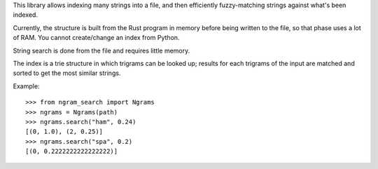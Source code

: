 This library allows indexing many strings into a file, and then efficiently fuzzy-matching strings against what's been indexed.

Currently, the structure is built from the Rust program in memory before being written to the file, so that phase uses a lot of RAM. You cannot create/change an index from Python.

String search is done from the file and requires little memory.

The index is a trie structure in which trigrams can be looked up; results for each trigrams of the input are matched and sorted to get the most similar strings.

Example::

    >>> from ngram_search import Ngrams
    >>> ngrams = Ngrams(path)
    >>> ngrams.search("ham", 0.24)
    [(0, 1.0), (2, 0.25)]
    >>> ngrams.search("spa", 0.2)
    [(0, 0.2222222222222222)]
